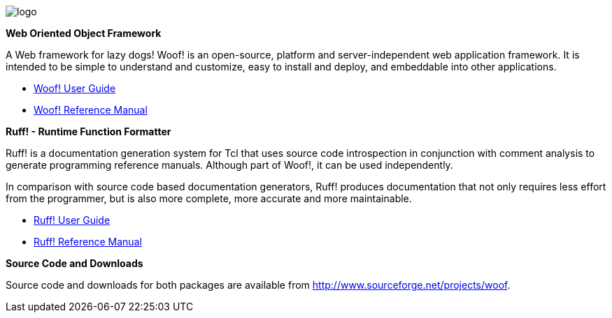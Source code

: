 ////
To generate html docs, 
asciidoc.py -a data-uri -a icons -a max-width=55em index.adoc
////

image:public/images/_woof/logo.png[align="left"]

*Web Oriented Object Framework*

A Web framework for lazy dogs! Woof! is an open-source, platform and
server-independent web application framework. It is intended to be
simple to understand and customize, easy to install and deploy, and
embeddable into other applications.

* http://woof.sourceforge.net/woof-ug/_woof/docs/ug/index[Woof! User Guide]
* http://woof.sourceforge.net/woof-ug/woof_manual.html[Woof! Reference Manual]

*Ruff! - Runtime Function Formatter*

Ruff! is a documentation generation system for Tcl that uses source
code introspection in conjunction with comment analysis to generate
programming reference manuals. 
Although part of Woof!, it can be used independently.

In comparison with source code based
documentation generators, Ruff! produces documentation that not only
requires less effort from the programmer, but is also more complete,
more accurate and more maintainable.

* link:ruff_guide.html[Ruff! User Guide]
* link:ruff.html[Ruff! Reference Manual]

*Source Code and Downloads*

Source code and downloads for both packages are available from
http://www.sourceforge.net/projects/woof.
